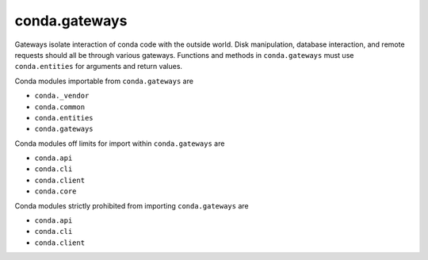 conda.gateways
--------------

Gateways isolate interaction of conda code with the outside world.  Disk manipulation,
database interaction, and remote requests should all be through various gateways.  Functions
and methods in ``conda.gateways`` must use ``conda.entities`` for arguments and return values.

Conda modules importable from ``conda.gateways`` are

- ``conda._vendor``
- ``conda.common``
- ``conda.entities``
- ``conda.gateways``

Conda modules off limits for import within ``conda.gateways`` are

- ``conda.api``
- ``conda.cli``
- ``conda.client``
- ``conda.core``

Conda modules strictly prohibited from importing ``conda.gateways`` are

- ``conda.api``
- ``conda.cli``
- ``conda.client``
